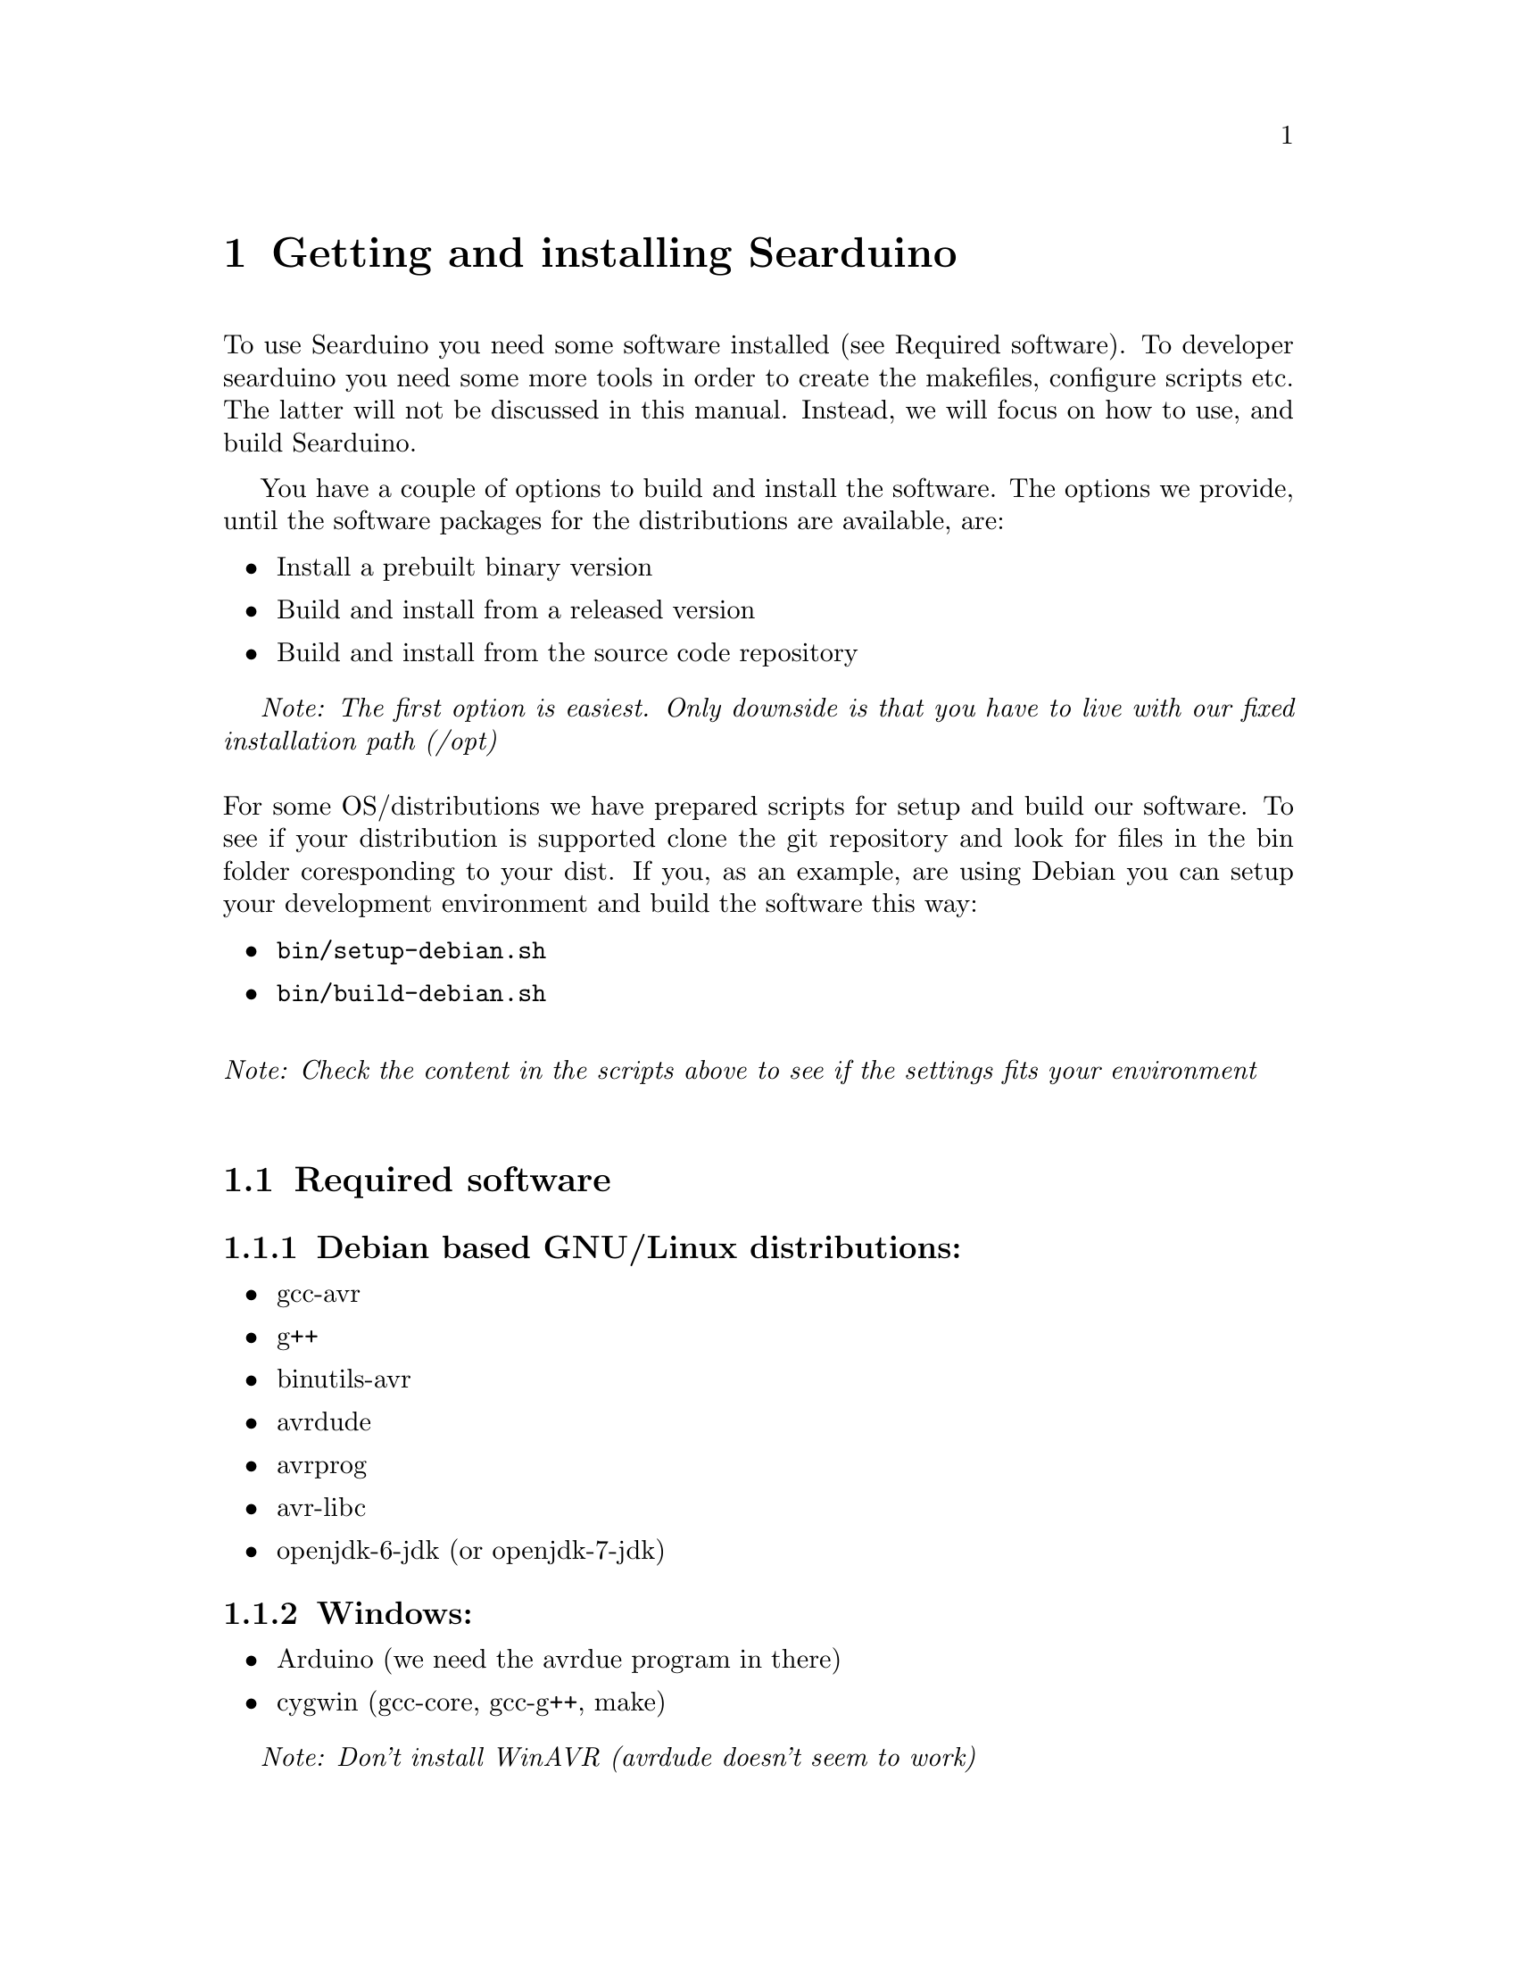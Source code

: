 @chapter Getting and installing Searduino

To use Searduino you need some software installed (see Required
software). To developer searduino you need some more tools in order to
create the makefiles, configure scripts etc. The latter will not be
discussed in this manual. Instead, we will focus on how to use, and
build Searduino.

You have a couple of options to build and install the software. The
options we provide, until the software packages for the distributions
are available, are:

@itemize @bullet
@item Install a prebuilt binary version
@item Build and install from a released version
@item Build and install from the source code repository
@end itemize

@i{Note: The first option is easiest. Only downside is that you have
to live with our fixed installation path (/opt)}
@*
@*
For some OS/distributions we have prepared scripts for setup and build
our software. To see if your distribution is supported clone the git
repository and look for files in the bin folder coresponding to your
dist. If you, as an example, are using Debian you can setup your
development environment and build the software this way:

@itemize @bullet
@item @code{bin/setup-debian.sh}
@item @code{bin/build-debian.sh}
@end itemize
@*
@i{Note: Check the content in the scripts above to see if the settings
fits your environment}
@*


@section Required software

@subsection Debian based GNU/Linux distributions:
@itemize @bullet
@item gcc-avr
@item g++
@item binutils-avr
@item avrdude
@item avrprog
@item avr-libc
@item openjdk-6-jdk  (or openjdk-7-jdk)
@end itemize

@subsection Windows:
@itemize @bullet
@item Arduino (we need the avrdue program in there)
@item cygwin (gcc-core, gcc-g++, make)
@end itemize

@i{Note: Don't install WinAVR (avrdude doesn't seem to work)}

@subsection Mac:
@itemize @bullet
@item Xcode
@item MacPorts - http://www.macports.org/install.php
@item and via MacPorts install avrdude, avr-libc, gcc-avr, gcc, make
@item Java JDK
@end itemize


@section Released version of the source code 
@*
Download from 
@*
@url{http://download.savannah.gnu.org/releases/searduino/}

@subsection Installing a released version
You must first configure the makefile etc by typing:
@*
@code{./configure}
@*
@*
The configure script accepts several option. Type @code{./configure
--help} to see them.

@i{Note: The configure script cannot find the jni.h file needed when
building java extension and the Jearduino simulator frontend. To help
the configure script you need use both the CFLAGS and CXXFLAGS to
point out the directory of the jni.h file.}


@*
@*
and then continue with building 
@*
@*
@code{make}
@*
@*
and then continue with installating
@*
@*
@code{make install}

@i{Note: You can configure Searduino in several ways (e.g with or
without Python). See Configuring Searduino for more information}

@section Getting the latest source code

We try to keep the latest version in the repository working but
there's no guarantee. If you want to play safe use the released
versions (see above).

@subsection Getting a tgz/tar.gz file from the git repository
@*
Download from 
@*
@url{http://git.savannah.gnu.org/gitweb/?p=searduino.git;a=snapshot;h=HEAD;sf=tgz}
@*
@*
Info on how to install below

@subsection Cloning git repository
@*
Download from 
@*
@code{git clone git://git.savannah.nongnu.org/searduino.git}
@*
@*


@subsection Building the latest version
First, create tke configure script to set up the Makefiles
@*
@code{make -f Makefile.git}
@*
@*
After this, you should follow the procedures for Installing a released
version (see above).

@section Binary releases

@subsection GNU/Linux
@*
@b{Create a installation directiory (e.g /opt/searduino)}
@*
@code{mkdir -p /opt/}
@*
@*
@b{Go to the installation directory}
@*
@code{cd /opt/}
@*
@*
@b{Download a release from}
@*
@url{http://download.savannah.gnu.org/releases/searduino/bin/}
@*
E.g http://download.savannah.gnu.org/releases/searduino/bin/searduino-bin-0.4-x86.tar.gz
@*
@*
@b{Unpack}
@*
@code{tar zxvf searduino-bin-0.4-x86.tar.gz}
@*
@*


@section Verify installation

@subsection With Arduino examples

To verify the Searduino installation we have developed a script that:
@itemize @bullet
@item Converts Arduino examples (.ino files) to C files
@item Builds a stand alone program
@item Builds a shared library (for use in simulator)
@item Builds for all supported Arduino boards
@end itemize
@*
To use it, type:
@*
@*
@code{cd /opt/searduino}
@*
@*
@code{./bin/verify-install.sh}
@*
@*
You can upload all built program to the uno boards by adding the option @code{--upload}
@*
@*
@code{bin/verify-install.sh --upload}
@*
@*
@i{Note: this only uploads to the Uno boards, not to the other
supported boards}
@*
@*
@b{Experimental feature!!}
You can also execute each shared library in the stream simulator, by
using the option @code{--simulate}
@*
@*
@code{bin/verify-install.sh --simulate}
@*
@*
@i{Note: Since the Arduino code will execute for ever, you must stop
the simulator each time it is loaded with a shread library. You stop
the simulator by pressing pressing Ctrl-c}
@*
@*

@subsection With the digpins example

Go the the digpins example directory.
@*
@*
@code{cd /opt/searduino/share/searduino/example/digpins}
@*
@*
Make sure that the SEARDUINO_PATH in the Makefile points to your
Searduino installation dir. 
@*
@*
@*
@b{Build blinker program for PC}
@*
@*
@code{make prog}
@*
@*
@b{Execute blinker}
@*
@*
@code{./blinker}
@*
@*
The blinker program should run and print out (the printouts comes from
the stub libraries). Interrupt the program by sending a signal, e g by
pressing Ctrl-C.
@*
@*
@b{Build blinker lib for use in simulator}
@*
@*
@code{make shlib}
@*
@*
There should be a shared library file called @code{digpins.so} in the
current directory. You can load this shared library (think of it as a
plugin) in any of the simulators. We will load it in the stream
simulator.
@*
@*
@code{/opt/searduino/bin/searduino-stream-sim  --arduino-code ./digpins.so }
@*
@*
You should now see printouts from the Searduino simulator. You can
stop the program by pressing Ctrl-C ('Control key' and 'c key' at the
same time). 

@section Configuring Searduino

@subsection Python support
By default Searduino builds a Python extension and a
Simulator GUI. To disable this support, configure with the option
@code{--disable-python}:
@*
@code{./configure --disable-python}:

@*
@*
More info will come.

@subsection Enable unit tests with check
Configure with the option @code{--enable-unittest}
@*
@code{./configure --enable-unittest}:
@*
More info will come.
